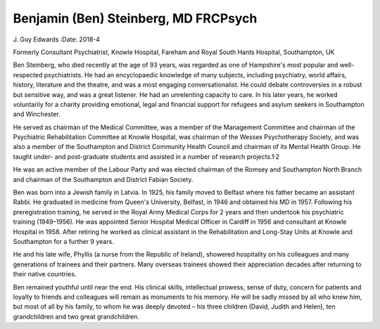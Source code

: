 =====================================
Benjamin (Ben) Steinberg, MD FRCPsych
=====================================



J. Guy Edwards
:Date: 2018-4


.. contents::
   :depth: 3
..

Formerly Consultant Psychiatrist, Knowle Hospital, Fareham and Royal
South Hants Hospital, Southampton, UK

.. image:: S2056469417000249_inline1.jpg

Ben Steinberg, who died recently at the age of 93 years, was regarded as
one of Hampshire's most popular and well-respected psychiatrists. He had
an encyclopaedic knowledge of many subjects, including psychiatry, world
affairs, history, literature and the theatre, and was a most engaging
conversationalist. He could debate controversies in a robust but
sensitive way, and was a great listener. He had an unrelenting capacity
to care. In his later years, he worked voluntarily for a charity
providing emotional, legal and financial support for refugees and asylum
seekers in Southampton and Winchester.

He served as chairman of the Medical Committee, was a member of the
Management Committee and chairman of the Psychiatric Rehabilitation
Committee at Knowle Hospital, was chairman of the Wessex Psychotherapy
Society, and was also a member of the Southampton and District Community
Health Council and chairman of its Mental Health Group. He taught under-
and post-graduate students and assisted in a number of research
projects.1\ :sup:`,`\ 2

He was an active member of the Labour Party and was elected chairman of
the Romsey and Southampton North Branch and chairman of the Southampton
and District Fabian Society.

Ben was born into a Jewish family in Latvia. In 1925, his family moved
to Belfast where his father became an assistant Rabbi. He graduated in
medicine from Queen's University, Belfast, in 1946 and obtained his MD
in 1957. Following his preregistration training, he served in the Royal
Army Medical Corps for 2 years and then undertook his psychiatric
training (1949–1956). He was appointed Senior Hospital Medical Officer
in Cardiff in 1956 and consultant at Knowle Hospital in 1958. After
retiring he worked as clinical assistant in the Rehabilitation and
Long-Stay Units at Knowle and Southampton for a further 9 years.

He and his late wife, Phyllis (a nurse from the Republic of Ireland),
showered hospitality on his colleagues and many generations of trainees
and their partners. Many overseas trainees showed their appreciation
decades after returning to their native countries.

Ben remained youthful until near the end. His clinical skills,
intellectual prowess, sense of duty, concern for patients and loyalty to
friends and colleagues will remain as monuments to his memory. He will
be sadly missed by all who knew him, but most of all by his family, to
whom he was deeply devoted – his three children (David, Judith and
Helen), ten grandchildren and two great grandchildren.
